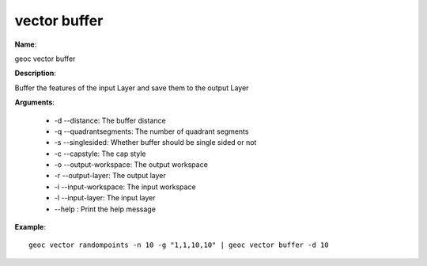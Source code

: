 vector buffer
=============

**Name**:

geoc vector buffer

**Description**:

Buffer the features of the input Layer and save them to the output Layer

**Arguments**:

   * -d --distance: The buffer distance

   * -q --quadrantsegments: The number of quadrant segments

   * -s --singlesided: Whether buffer should be single sided or not

   * -c --capstyle: The cap style

   * -o --output-workspace: The output workspace

   * -r --output-layer: The output layer

   * -i --input-workspace: The input workspace

   * -l --input-layer: The input layer

   * --help : Print the help message



**Example**::

    geoc vector randompoints -n 10 -g "1,1,10,10" | geoc vector buffer -d 10